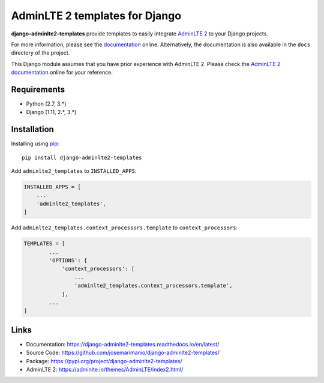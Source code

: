 AdminLTE 2 templates for Django
===============================

|Project Status| |Documentation Status| |GitHub license|

.. |Project Status| image:: https://img.shields.io/pypi/status/django-adminlte2-templates
    :target: https://pypi.org/project/django-adminlte2-templates/

.. |Documentation Status| image:: https://readthedocs.org/projects/django-adminlte2-templates/badge/?version=latest
   :target: https://django-adminlte2-templates.readthedocs.io/en/latest/

.. |GitHub license| image:: https://img.shields.io/github/license/josemarimanio/django-adminlte2-templates
   :target: https://github.com/josemarimanio/django-adminlte2-templates/blob/master/LICENSE


**django-adminlte2-templates** provide templates to easily integrate `AdminLTE 2 <https://adminlte.io/>`_ to your Django projects.

For more information, please see the `documentation <https://django-adminlte2-templates.readthedocs.io/en/latest/>`_ online.
Alternatively, the documentation is also available in the ``docs`` directory of the project.

This Django module assumes that you have prior experience with AdminLTE 2.
Please check the `AdminLTE 2 documentation <https://adminlte.io/docs/2.4/layout>`_ online for your reference.


Requirements
------------
- Python (2.7, 3.\*)
- Django (1.11, 2.\*, 3.\*)


Installation
------------

Installing using `pip <https://pip.pypa.io/en/stable/quickstart/>`_::

    pip install django-adminlte2-templates


Add ``adminlte2_templates`` to ``INSTALLED_APPS``:

.. code:: python

    INSTALLED_APPS = [
        ...
        'adminlte2_templates',
    ]


Add ``adminlte2_templates.context_processors.template`` to ``context_processors``:

.. code:: python

    TEMPLATES = [
            ...
            'OPTIONS': {
                'context_processors': [
                    ...
                    'adminlte2_templates.context_processors.template',
                ],
            ...
    ]


Links
-----

- Documentation: `https://django-adminlte2-templates.readthedocs.io/en/latest/ <https://django-adminlte2-templates.readthedocs.io/en/latest/>`_
- Source Code: `https://github.com/josemarimanio/django-adminlte2-templates/ <https://github.com/josemarimanio/django-adminlte2-templates/>`_
- Package: `https://pypi.org/project/django-adminlte2-templates/ <https://pypi.org/project/django-adminlte2-templates/>`_
- AdminLTE 2: `https://adminlte.io/themes/AdminLTE/index2.html/ <https://adminlte.io/themes/AdminLTE/index2.html/>`_

